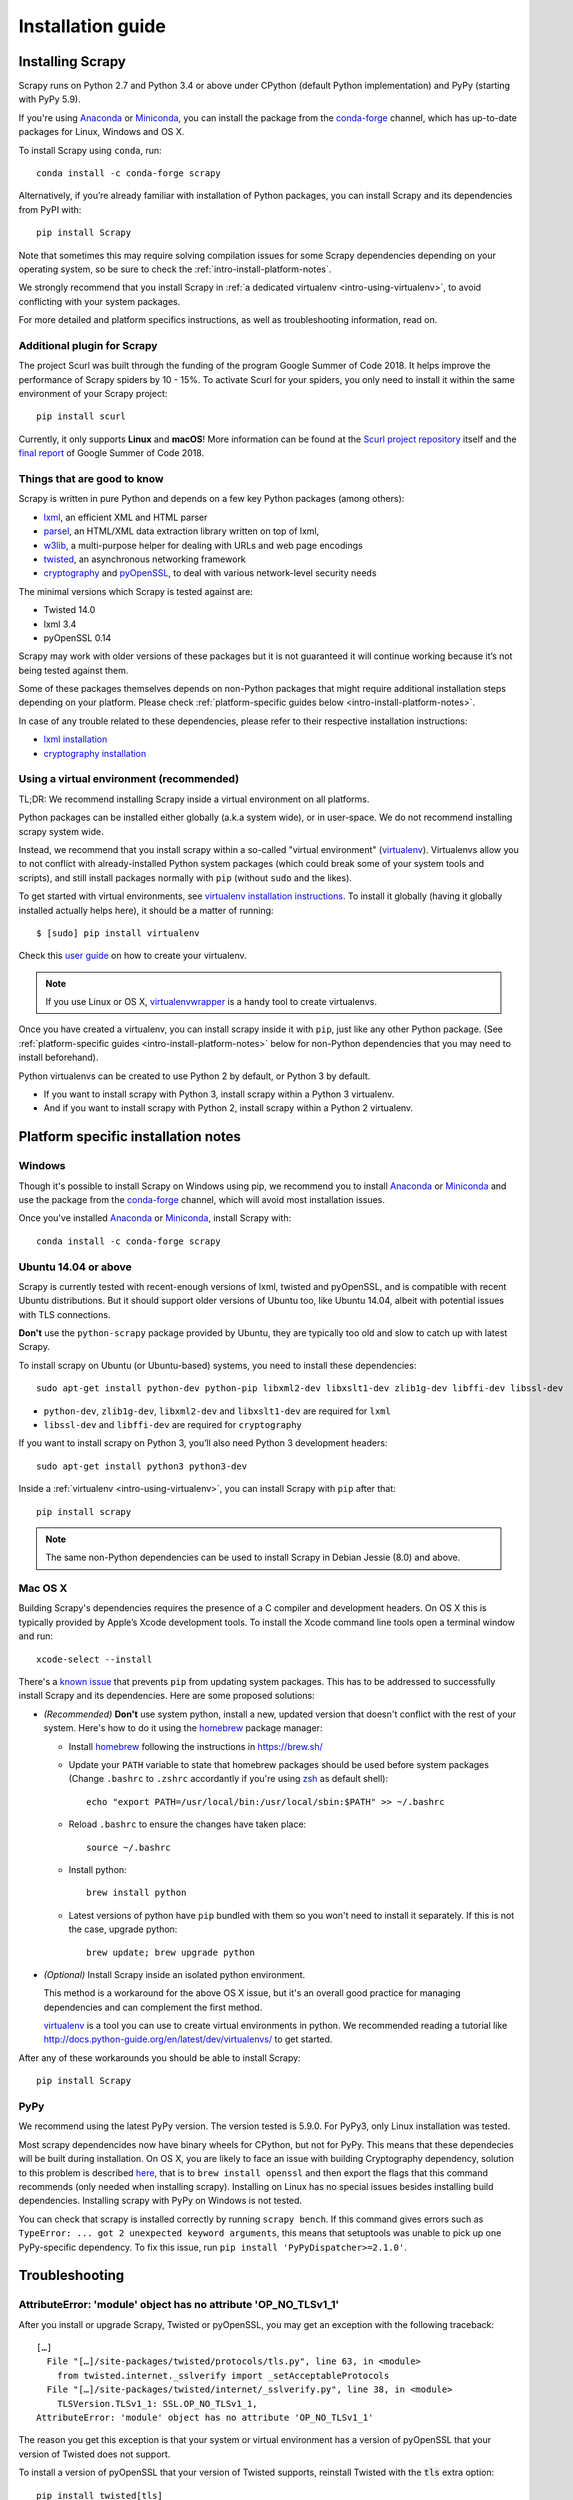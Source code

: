 .. _intro-install:

==================
Installation guide
==================

Installing Scrapy
=================

Scrapy runs on Python 2.7 and Python 3.4 or above
under CPython (default Python implementation) and PyPy (starting with PyPy 5.9).

If you're using `Anaconda`_ or `Miniconda`_, you can install the package from
the `conda-forge`_ channel, which has up-to-date packages for Linux, Windows
and OS X.

To install Scrapy using ``conda``, run::

  conda install -c conda-forge scrapy

Alternatively, if you’re already familiar with installation of Python packages,
you can install Scrapy and its dependencies from PyPI with::

    pip install Scrapy

Note that sometimes this may require solving compilation issues for some Scrapy
dependencies depending on your operating system, so be sure to check the
:ref:`intro-install-platform-notes`.

We strongly recommend that you install Scrapy in :ref:`a dedicated virtualenv <intro-using-virtualenv>`,
to avoid conflicting with your system packages.

For more detailed and platform specifics instructions, as well as
troubleshooting information, read on.

Additional plugin for Scrapy
----------------------------

The project Scurl was built through the funding of the program Google Summer of Code 2018.
It helps improve the performance of Scrapy spiders by 10 - 15%. To activate Scurl for
your spiders, you only need to install it within the same environment of your Scrapy project::

    pip install scurl

Currently, it only supports **Linux** and **macOS**! More information can be found at the
`Scurl project repository`_ itself and the `final report`_ of Google Summer of Code 2018.

.. _Scurl project repository: https://github.com/scrapy/scurl
.. _final report: https://gist.github.com/nctl144/48c924e039a612f009b7827768feb184

Things that are good to know
----------------------------

Scrapy is written in pure Python and depends on a few key Python packages (among others):

* `lxml`_, an efficient XML and HTML parser
* `parsel`_, an HTML/XML data extraction library written on top of lxml,
* `w3lib`_, a multi-purpose helper for dealing with URLs and web page encodings
* `twisted`_, an asynchronous networking framework
* `cryptography`_ and `pyOpenSSL`_, to deal with various network-level security needs

The minimal versions which Scrapy is tested against are:

* Twisted 14.0
* lxml 3.4
* pyOpenSSL 0.14

Scrapy may work with older versions of these packages
but it is not guaranteed it will continue working
because it’s not being tested against them.

Some of these packages themselves depends on non-Python packages
that might require additional installation steps depending on your platform.
Please check :ref:`platform-specific guides below <intro-install-platform-notes>`.

In case of any trouble related to these dependencies,
please refer to their respective installation instructions:

* `lxml installation`_
* `cryptography installation`_

.. _lxml installation: http://lxml.de/installation.html
.. _cryptography installation: https://cryptography.io/en/latest/installation/


.. _intro-using-virtualenv:

Using a virtual environment (recommended)
-----------------------------------------

TL;DR: We recommend installing Scrapy inside a virtual environment
on all platforms.

Python packages can be installed either globally (a.k.a system wide),
or in user-space. We do not recommend installing scrapy system wide.

Instead, we recommend that you install scrapy within a so-called
"virtual environment" (`virtualenv`_).
Virtualenvs allow you to not conflict with already-installed Python
system packages (which could break some of your system tools and scripts),
and still install packages normally with ``pip`` (without ``sudo`` and the likes).

To get started with virtual environments, see `virtualenv installation instructions`_.
To install it globally (having it globally installed actually helps here),
it should be a matter of running::

    $ [sudo] pip install virtualenv

Check this `user guide`_ on how to create your virtualenv.

.. note::
    If you use Linux or OS X, `virtualenvwrapper`_ is a handy tool to create virtualenvs.

Once you have created a virtualenv, you can install scrapy inside it with ``pip``,
just like any other Python package.
(See :ref:`platform-specific guides <intro-install-platform-notes>`
below for non-Python dependencies that you may need to install beforehand).

Python virtualenvs can be created to use Python 2 by default, or Python 3 by default.

* If you want to install scrapy with Python 3, install scrapy within a Python 3 virtualenv.
* And if you want to install scrapy with Python 2, install scrapy within a Python 2 virtualenv.

.. _virtualenv: https://virtualenv.pypa.io
.. _virtualenv installation instructions: https://virtualenv.pypa.io/en/stable/installation/
.. _virtualenvwrapper: https://virtualenvwrapper.readthedocs.io/en/latest/install.html
.. _user guide: https://virtualenv.pypa.io/en/stable/userguide/


.. _intro-install-platform-notes:

Platform specific installation notes
====================================

.. _intro-install-windows:

Windows
-------

Though it's possible to install Scrapy on Windows using pip, we recommend you
to install `Anaconda`_ or `Miniconda`_ and use the package from the
`conda-forge`_ channel, which will avoid most installation issues.

Once you've installed `Anaconda`_ or `Miniconda`_, install Scrapy with::

  conda install -c conda-forge scrapy


.. _intro-install-ubuntu:

Ubuntu 14.04 or above
---------------------

Scrapy is currently tested with recent-enough versions of lxml,
twisted and pyOpenSSL, and is compatible with recent Ubuntu distributions.
But it should support older versions of Ubuntu too, like Ubuntu 14.04,
albeit with potential issues with TLS connections.

**Don't** use the ``python-scrapy`` package provided by Ubuntu, they are
typically too old and slow to catch up with latest Scrapy.


To install scrapy on Ubuntu (or Ubuntu-based) systems, you need to install
these dependencies::

    sudo apt-get install python-dev python-pip libxml2-dev libxslt1-dev zlib1g-dev libffi-dev libssl-dev

- ``python-dev``, ``zlib1g-dev``, ``libxml2-dev`` and ``libxslt1-dev``
  are required for ``lxml``
- ``libssl-dev`` and ``libffi-dev`` are required for ``cryptography``

If you want to install scrapy on Python 3, you’ll also need Python 3 development headers::

    sudo apt-get install python3 python3-dev

Inside a :ref:`virtualenv <intro-using-virtualenv>`,
you can install Scrapy with ``pip`` after that::

    pip install scrapy

.. note::
    The same non-Python dependencies can be used to install Scrapy in Debian
    Jessie (8.0) and above.


.. _intro-install-macos:

Mac OS X
--------

Building Scrapy's dependencies requires the presence of a C compiler and
development headers. On OS X this is typically provided by Apple’s Xcode
development tools. To install the Xcode command line tools open a terminal
window and run::

    xcode-select --install

There's a `known issue <https://github.com/pypa/pip/issues/2468>`_ that
prevents ``pip`` from updating system packages. This has to be addressed to
successfully install Scrapy and its dependencies. Here are some proposed
solutions:

* *(Recommended)* **Don't** use system python, install a new, updated version
  that doesn't conflict with the rest of your system. Here's how to do it using
  the `homebrew`_ package manager:

  * Install `homebrew`_ following the instructions in https://brew.sh/

  * Update your ``PATH`` variable to state that homebrew packages should be
    used before system packages (Change ``.bashrc`` to ``.zshrc`` accordantly
    if you're using `zsh`_ as default shell)::

      echo "export PATH=/usr/local/bin:/usr/local/sbin:$PATH" >> ~/.bashrc

  * Reload ``.bashrc`` to ensure the changes have taken place::

      source ~/.bashrc

  * Install python::

      brew install python

  * Latest versions of python have ``pip`` bundled with them so you won't need
    to install it separately. If this is not the case, upgrade python::

      brew update; brew upgrade python

* *(Optional)* Install Scrapy inside an isolated python environment.

  This method is a workaround for the above OS X issue, but it's an overall
  good practice for managing dependencies and can complement the first method.

  `virtualenv`_ is a tool you can use to create virtual environments in python.
  We recommended reading a tutorial like
  http://docs.python-guide.org/en/latest/dev/virtualenvs/ to get started.

After any of these workarounds you should be able to install Scrapy::

  pip install Scrapy


PyPy
----

We recommend using the latest PyPy version. The version tested is 5.9.0.
For PyPy3, only Linux installation was tested.

Most scrapy dependencides now have binary wheels for CPython, but not for PyPy.
This means that these dependecies will be built during installation.
On OS X, you are likely to face an issue with building Cryptography dependency,
solution to this problem is described
`here <https://github.com/pyca/cryptography/issues/2692#issuecomment-272773481>`_,
that is to ``brew install openssl`` and then export the flags that this command
recommends (only needed when installing scrapy). Installing on Linux has no special
issues besides installing build dependencies.
Installing scrapy with PyPy on Windows is not tested.

You can check that scrapy is installed correctly by running ``scrapy bench``.
If this command gives errors such as
``TypeError: ... got 2 unexpected keyword arguments``, this means
that setuptools was unable to pick up one PyPy-specific dependency.
To fix this issue, run ``pip install 'PyPyDispatcher>=2.1.0'``.


.. _intro-install-troubleshooting:

Troubleshooting
===============

AttributeError: 'module' object has no attribute 'OP_NO_TLSv1_1'
----------------------------------------------------------------

After you install or upgrade Scrapy, Twisted or pyOpenSSL, you may get an
exception with the following traceback::

    […]
      File "[…]/site-packages/twisted/protocols/tls.py", line 63, in <module>
        from twisted.internet._sslverify import _setAcceptableProtocols
      File "[…]/site-packages/twisted/internet/_sslverify.py", line 38, in <module>
        TLSVersion.TLSv1_1: SSL.OP_NO_TLSv1_1,
    AttributeError: 'module' object has no attribute 'OP_NO_TLSv1_1'

The reason you get this exception is that your system or virtual environment
has a version of pyOpenSSL that your version of Twisted does not support.

To install a version of pyOpenSSL that your version of Twisted supports,
reinstall Twisted with the :code:`tls` extra option::

    pip install twisted[tls]

For details, see `Issue #2473 <https://github.com/scrapy/scrapy/issues/2473>`_.

.. _Python: https://www.python.org/
.. _pip: https://pip.pypa.io/en/latest/installing/
.. _lxml: http://lxml.de/
.. _parsel: https://pypi.python.org/pypi/parsel
.. _w3lib: https://pypi.python.org/pypi/w3lib
.. _twisted: https://twistedmatrix.com/
.. _cryptography: https://cryptography.io/
.. _pyOpenSSL: https://pypi.python.org/pypi/pyOpenSSL
.. _setuptools: https://pypi.python.org/pypi/setuptools
.. _AUR Scrapy package: https://aur.archlinux.org/packages/scrapy/
.. _homebrew: https://brew.sh/
.. _zsh: https://www.zsh.org/
.. _Scrapinghub: https://scrapinghub.com
.. _Anaconda: https://docs.anaconda.com/anaconda/
.. _Miniconda: https://conda.io/docs/user-guide/install/index.html
.. _conda-forge: https://conda-forge.org/

